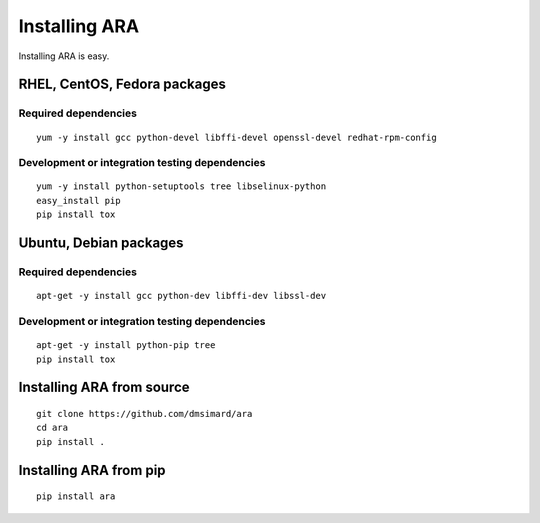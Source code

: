 Installing ARA
==============
Installing ARA is easy.

RHEL, CentOS, Fedora packages
-----------------------------
Required dependencies
~~~~~~~~~~~~~~~~~~~~~
::

    yum -y install gcc python-devel libffi-devel openssl-devel redhat-rpm-config

Development or integration testing dependencies
~~~~~~~~~~~~~~~~~~~~~~~~~~~~~~~~~~~~~~~~~~~~~~~
::

    yum -y install python-setuptools tree libselinux-python
    easy_install pip
    pip install tox

Ubuntu, Debian packages
-----------------------
Required dependencies
~~~~~~~~~~~~~~~~~~~~~
::

    apt-get -y install gcc python-dev libffi-dev libssl-dev

Development or integration testing dependencies
~~~~~~~~~~~~~~~~~~~~~~~~~~~~~~~~~~~~~~~~~~~~~~~
::

    apt-get -y install python-pip tree
    pip install tox

Installing ARA from source
--------------------------
::

    git clone https://github.com/dmsimard/ara
    cd ara
    pip install .

Installing ARA from pip
-----------------------
::

    pip install ara
